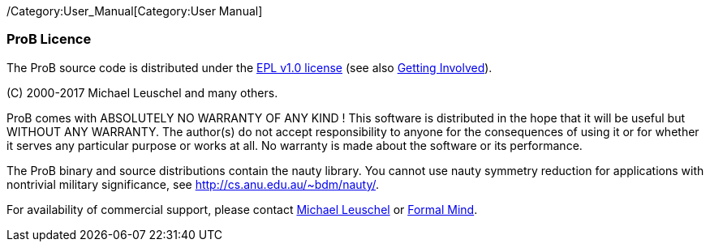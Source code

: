 ifndef::imagesdir[:imagesdir: ../../asciidoc/images/]
/Category:User_Manual[Category:User Manual]

[[prob-licence]]
ProB Licence
~~~~~~~~~~~~

The ProB source code is distributed under the
http://www.eclipse.org/org/documents/epl-v10.html[EPL v1.0 license] (see
also link:/Getting_Involved[Getting Involved]).

\(C) 2000-2017 Michael Leuschel and many others.

ProB comes with ABSOLUTELY NO WARRANTY OF ANY KIND ! This software is
distributed in the hope that it will be useful but WITHOUT ANY WARRANTY.
The author(s) do not accept responsibility to anyone for the
consequences of using it or for whether it serves any particular purpose
or works at all. No warranty is made about the software or its
performance.

The ProB binary and source distributions contain the nauty library. You
cannot use nauty symmetry reduction for applications with nontrivial
military significance, see http://cs.anu.edu.au/~bdm/nauty/.

For availability of commercial support, please contact
http://stups.hhu.de/w/Prof._Dr._Michael_Leuschel[Michael Leuschel] or
http://www.formalmind.com/[Formal Mind].
